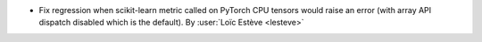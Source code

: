- Fix regression when scikit-learn metric called on PyTorch CPU tensors would
  raise an error (with array API dispatch disabled which is the default).
  By :user:`Loïc Estève <lesteve>`
